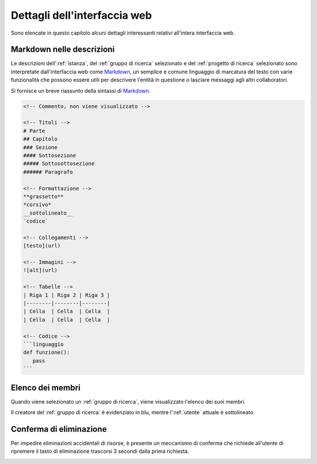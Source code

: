 Dettagli dell'interfaccia web
*****************************

Sono elencate in questo capitolo alcuni dettagli interessanti relativi all'intera interfaccia web.


Markdown nelle descrizioni
==========================

Le descrizioni dell':ref:`istanza`, del :ref:`gruppo di ricerca` selezionato e del :ref:`progetto di ricerca` selezionato sono interpretate dall'interfaccia web come `Markdown`_, un semplice e comune linguaggio di marcatura del testo con varie funzionalità che possono essere utili per descrivere l'entità in questione o lasciare messaggi agli altri collaboratori.

Si fornisce un breve riassunto della sintassi di `Markdown`_.

.. code-block:: markdown

   <!-- Commento, non viene visualizzato -->

   <!-- Titoli -->
   # Parte
   ## Capitolo
   ### Sezione
   #### Sottosezione
   ##### Sottosottosezione
   ###### Paragrafo

   <!-- Formattazione -->
   **grassetto**
   *corsivo*
   __sottolineato__
   `codice`

   <!-- Collegamenti -->
   [testo](url)

   <!-- Immagini -->
   ![alt](url)

   <!-- Tabelle -->
   | Riga 1 | Riga 2 | Riga 3 |
   |--------|--------|--------|
   | Cella  | Cella  | Cella  |
   | Cella  | Cella  | Cella  |

   <!-- Codice -->
   ```linguaggio
   def funzione():
      pass
   ```

.. _Markdown: https://daringfireball.net/projects/markdown/syntax


Elenco dei membri
=================

Quando viene selezionato un :ref:`gruppo di ricerca`, viene visualizzato l'elenco dei suoi membri.

Il creatore del :ref:`gruppo di ricerca` è evidenziato in blu, mentre l':ref:`utente` attuale è sottolineato.

.. image:: members_list.png


Conferma di eliminazione
========================

Per impedire eliminazioni accidentali di risorse, è presente un meccanismo di conferma che richiede all'utente di ripremere il tasto di eliminazione trascorsi 3 secondi dalla prima richiesta.

.. image:: confirm.png

.. raw:: html

   <p><video width="460" height="232" controls src="../../_static/group_delete_confirm.mp4"></video></p>
